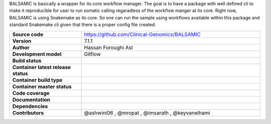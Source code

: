 .. raw:: html

    <p align="center">
        <a href="https://github.com/Clinical-Genomics/BALSAMIC">
            <img  width=480 src="https://raw.githubusercontent.com/Clinical-Genomics/BALSAMIC/master/BALSAMIC/assets/balsamic_logo.png">
        </a>
        <h3 align="center">Bioinformatic Analysis pipeLine for SomAtic MutatIons in Cancer (v 7.1.1)</h3>
        <h3 align="center">FastQ to Annotated VCF</h3>
    </p>




   
BALSAMIC is basically a wrapper for its core workflow manager. The goal is to have a package with well defined cli to
make it reproducible for user to run somatic calling regaradless of the workflow manger at its core. Right now, BALSAMIC
is using Snakemake as its core. So one can run the sample using workflows available within this package and standard
Snakemake cli given that there is a proper config file created.


.. list-table:: 
   :widths: 20 50
   :header-rows: 0
   :stub-columns: 1

   * - Source code
     - https://github.com/Clinical-Genomics/BALSAMIC
   * - Version
     - 7.1.1
   * - Author
     - Hassan Foroughi Asl
   * - Development model
     - Gitflow
   * - Build status
     - |travis_status_badge|_
   * - Container latest release status
     - |docker_latest_release_status|_
   * - Container build type
     - |docker_build_type|_
   * - Container master status 
     - |docker_latest_build_status|_
   * - Code coverage
     - |code_cov_badge|_
   * - Documentation
     - |rtfd_badge|_
   * - Dependencies
     - |snakemake_badge| |singularity_badge|
   * - Contributors
     - @ashwini06 , @mropat , @imsarath , @keyvanelhami


.. |code_cov_badge| image:: https://coveralls.io/repos/github/Clinical-Genomics/BALSAMIC/badge.svg?branch=master 
.. _code_cov_badge: https://coveralls.io/github/Clinical-Genomics/BALSAMIC

.. |travis_status_badge| image:: https://travis-ci.org/Clinical-Genomics/BALSAMIC.svg?branch=master
.. _travis_status_badge: https://travis-ci.org/Clinical-Genomics/BALSAMIC

.. |docker_latest_build_status| image:: https://img.shields.io/docker/cloud/build/hassanf/balsamic
.. _docker_latest_build_status: https://hub.docker.com/r/hassanf/balsamic

.. |docker_latest_release_status| image:: https://img.shields.io/docker/v/hassanf/balsamic?sort=semver 
.. _docker_latest_release_status: https://hub.docker.com/r/hassanf/balsamic/tags 
  
.. |docker_build_type| image:: https://img.shields.io/docker/cloud/automated/hassanf/balsamic
.. _docker_build_type: https://hub.docker.com/r/hassanf/balsamic

.. |snakemake_badge| image:: https://img.shields.io/badge/snakemake-%E2%89%A55.12.3-brightgreen.svg 

.. |singularity_badge| image:: https://img.shields.io/badge/singularity-%E2%89%A53.1.1-brightgreen.svg

.. |rtfd_badge| image:: https://readthedocs.org/projects/balsamic/badge/?version=latest&style=flat
.. _rtfd_badge: https://balsamic.readthedocs.io/en/latest

